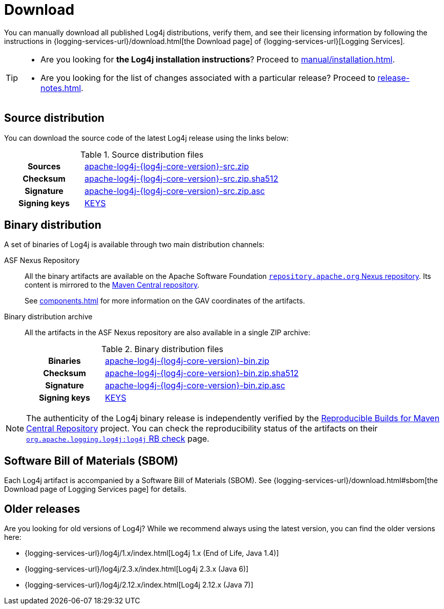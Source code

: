 ////
    Licensed to the Apache Software Foundation (ASF) under one or more
    contributor license agreements.  See the NOTICE file distributed with
    this work for additional information regarding copyright ownership.
    The ASF licenses this file to You under the Apache License, Version 2.0
    (the "License"); you may not use this file except in compliance with
    the License.  You may obtain a copy of the License at

         http://www.apache.org/licenses/LICENSE-2.0

    Unless required by applicable law or agreed to in writing, software
    distributed under the License is distributed on an "AS IS" BASIS,
    WITHOUT WARRANTIES OR CONDITIONS OF ANY KIND, either express or implied.
    See the License for the specific language governing permissions and
    limitations under the License.
////

= Download
:dist-url: https://downloads.apache.org/logging/log4j/{log4j-core-version}

You can manually download all published Log4j distributions, verify them, and see their licensing information by following the instructions in {logging-services-url}/download.html[the Download page] of {logging-services-url}[Logging Services].

[TIP]
====
* Are you looking for **the Log4j installation instructions**?
Proceed to xref:manual/installation.adoc[].
* Are you looking for the list of changes associated with a particular release?
Proceed to xref:release-notes.adoc[].
====

[#source-distribution]
== Source distribution

You can download the source code of the latest Log4j release using the links below:

.Source distribution files
[cols="2h,5"]
|===

| Sources
| {dist-url}/apache-log4j-{log4j-core-version}-src.zip[apache-log4j-{log4j-core-version}-src.zip]

| Checksum
| {dist-url}/apache-log4j-{log4j-core-version}-src.zip.sha512[apache-log4j-{log4j-core-version}-src.zip.sha512]

| Signature
| {dist-url}/apache-log4j-{log4j-core-version}-src.zip.asc[apache-log4j-{log4j-core-version}-src.zip.asc]

| Signing keys
| https://downloads.apache.org/logging/KEYS[KEYS]
|===

[#binary-distribution]
== Binary distribution

A set of binaries of Log4j is available through two main distribution channels:

ASF Nexus Repository::
+
All the binary artifacts are available on the Apache Software Foundation
https://repository.apache.org/content/repositories/releases/[`repository.apache.org` Nexus repository].
Its content is mirrored to the
https://repo.maven.apache.org/maven2/[Maven Central repository].
+
See xref:components.adoc[] for more information on the GAV coordinates of the artifacts.

Binary distribution archive::
+
All the artifacts in the ASF Nexus repository are also available in a single ZIP archive:
+
.Binary distribution files
[cols="2h,5"]
|===

| Binaries
| {dist-url}/apache-log4j-{log4j-core-version}-bin.zip[apache-log4j-{log4j-core-version}-bin.zip]

| Checksum
| {dist-url}/apache-log4j-{log4j-core-version}-bin.zip.sha512[apache-log4j-{log4j-core-version}-bin.zip.sha512]

| Signature
| {dist-url}/apache-log4j-{log4j-core-version}-bin.zip.asc[apache-log4j-{log4j-core-version}-bin.zip.asc]

| Signing keys
| https://downloads.apache.org/logging/KEYS[KEYS]
|===

[NOTE]
====
The authenticity of the Log4j binary release is independently verified by the
https://github.com/jvm-repo-rebuild/reproducible-central[Reproducible Builds for Maven Central Repository]
project.
You can check the reproducibility status of the artifacts on their
https://github.com/jvm-repo-rebuild/reproducible-central/blob/master/content/org/apache/logging/log4j/log4j/README.md[`org.apache.logging.log4j:log4j` RB check] page.
====

[#sbom]
== Software Bill of Materials (SBOM)

Each Log4j artifact is accompanied by a Software Bill of Materials (SBOM).
See {logging-services-url}/download.html#sbom[the Download page of Logging Services page] for details.

[#older]
== Older releases

Are you looking for old versions of Log4j?
While we recommend always using the latest version, you can find the older versions here:

* {logging-services-url}/log4j/1.x/index.html[Log4j 1.x (End of Life, Java 1.4)]
* {logging-services-url}/log4j/2.3.x/index.html[Log4j 2.3.x (Java 6)]
* {logging-services-url}/log4j/2.12.x/index.html[Log4j 2.12.x (Java 7)]
